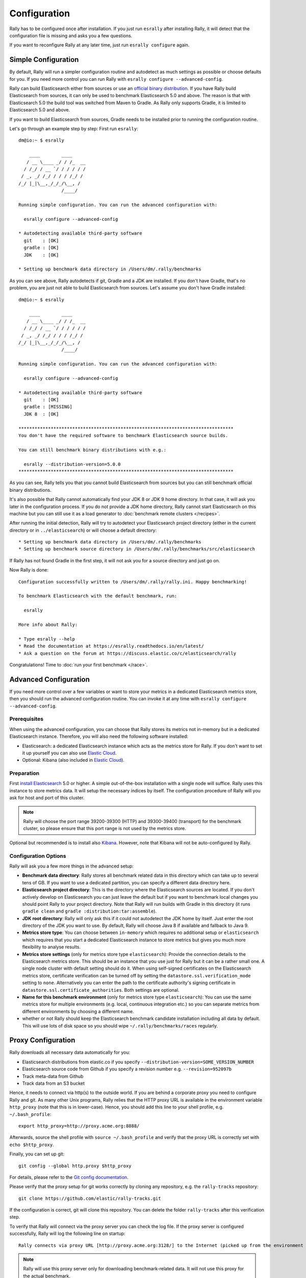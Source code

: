 Configuration
=============

Rally has to be configured once after installation. If you just run ``esrally`` after installing Rally, it will detect that the configuration file is missing and asks you a few questions.

If you want to reconfigure Rally at any later time, just run ``esrally configure`` again.

Simple Configuration
--------------------

By default, Rally will run a simpler configuration routine and autodetect as much settings as possible or choose defaults for you. If you need more control you can run Rally with ``esrally configure --advanced-config``.

Rally can build Elasticsearch either from sources or use an `official binary distribution <https://www.elastic.co/downloads/elasticsearch>`_. If you have Rally build Elasticsearch from sources, it can only be used to benchmark Elasticsearch 5.0 and above. The reason is that with Elasticsearch 5.0 the build tool was switched from Maven to Gradle. As Rally only supports Gradle, it is limited to Elasticsearch 5.0 and above.

If you want to build Elasticsearch from sources, Gradle needs to be installed prior to running the configuration routine.

Let's go through an example step by step: First run ``esrally``::

    dm@io:~ $ esrally

        ____        ____
       / __ \____ _/ / /_  __
      / /_/ / __ `/ / / / / /
     / _, _/ /_/ / / / /_/ /
    /_/ |_|\__,_/_/_/\__, /
                    /____/

    Running simple configuration. You can run the advanced configuration with:

      esrally configure --advanced-config

    * Autodetecting available third-party software
      git    : [OK]
      gradle : [OK]
      JDK    : [OK]

    * Setting up benchmark data directory in /Users/dm/.rally/benchmarks

As you can see above, Rally autodetects if git, Gradle and a JDK are installed. If you don't have Gradle, that's no problem, you are just not able to build Elasticsearch from sources. Let's assume you don't have Gradle installed::

    dm@io:~ $ esrally

        ____        ____
       / __ \____ _/ / /_  __
      / /_/ / __ `/ / / / / /
     / _, _/ /_/ / / / /_/ /
    /_/ |_|\__,_/_/_/\__, /
                    /____/

    Running simple configuration. You can run the advanced configuration with:

      esrally configure --advanced-config

    * Autodetecting available third-party software
      git    : [OK]
      gradle : [MISSING]
      JDK 8  : [OK]

    ********************************************************************************
    You don't have the required software to benchmark Elasticsearch source builds.

    You can still benchmark binary distributions with e.g.:

      esrally --distribution-version=5.0.0
    ********************************************************************************

As you can see, Rally tells you that you cannot build Elasticsearch from sources but you can still benchmark official binary distributions.

It's also possible that Rally cannot automatically find your JDK 8 or JDK 9 home directory. In that case, it will ask you later in the configuration process. If you do not provide a JDK home directory, Rally cannot start Elasticsearch on this machine but you can still use it as a load generator to :doc:`benchmark remote clusters </recipes>`.

After running the initial detection, Rally will try to autodetect your Elasticsearch project directory (either in the current directory or in ``../elasticsearch``) or will choose a default directory::

    * Setting up benchmark data directory in /Users/dm/.rally/benchmarks
    * Setting up benchmark source directory in /Users/dm/.rally/benchmarks/src/elasticsearch

If Rally has not found Gradle in the first step, it will not ask you for a source directory and just go on.

Now Rally is done::

    Configuration successfully written to /Users/dm/.rally/rally.ini. Happy benchmarking!

    To benchmark Elasticsearch with the default benchmark, run:

      esrally

    More info about Rally:

    * Type esrally --help
    * Read the documentation at https://esrally.readthedocs.io/en/latest/
    * Ask a question on the forum at https://discuss.elastic.co/c/elasticsearch/rally

Congratulations! Time to :doc:`run your first benchmark </race>`.

Advanced Configuration
----------------------

If you need more control over a few variables or want to store your metrics in a dedicated Elasticsearch metrics store, then you should run the advanced configuration routine. You can invoke it at any time with ``esrally configure --advanced-config``.

Prerequisites
~~~~~~~~~~~~~

When using the advanced configuration, you can choose that Rally stores its metrics not in-memory but in a dedicated Elasticsearch instance. Therefore, you will also need the following software installed:

* Elasticsearch: a dedicated Elasticsearch instance which acts as the metrics store for Rally. If you don't want to set it up yourself you can also use `Elastic Cloud <https://www.elastic.co/cloud>`_.
* Optional: Kibana (also included in `Elastic Cloud <https://www.elastic.co/cloud>`_).

Preparation
~~~~~~~~~~~

First `install Elasticsearch <https://www.elastic.co/downloads/elasticsearch>`_ 5.0 or higher. A simple out-of-the-box installation with a single node will suffice. Rally uses this instance to store metrics data. It will setup the necessary indices by itself. The configuration procedure of Rally will you ask for host and port of this cluster.

.. note::

   Rally will choose the port range 39200-39300 (HTTP) and 39300-39400 (transport) for the benchmark cluster, so please ensure that this port range is not used by the metrics store.

Optional but recommended is to install also `Kibana <https://www.elastic.co/downloads/kibana>`_. However, note that Kibana will not be auto-configured by Rally.

Configuration Options
~~~~~~~~~~~~~~~~~~~~~

Rally will ask you a few more things in the advanced setup:

* **Benchmark data directory**: Rally stores all benchmark related data in this directory which can take up to several tens of GB. If you want to use a dedicated partition, you can specify a different data directory here.
* **Elasticsearch project directory**: This is the directory where the Elasticsearch sources are located. If you don't actively develop on Elasticsearch you can just leave the default but if you want to benchmark local changes you should point Rally to your project directory. Note that Rally will run builds with Gradle in this directory (it runs ``gradle clean`` and ``gradle :distribution:tar:assemble``).
* **JDK root directory**: Rally will only ask this if it could not autodetect the JDK home by itself. Just enter the root directory of the JDK you want to use. By default, Rally will choose Java 8 if available and fallback to Java 9.
* **Metrics store type**: You can choose between ``in-memory`` which requires no additional setup or ``elasticsearch`` which requires that you start a dedicated Elasticsearch instance to store metrics but gives you much more flexibility to analyse results.
* **Metrics store settings** (only for metrics store type ``elasticsearch``): Provide the connection details to the Elasticsearch metrics store. This should be an instance that you use just for Rally but it can be a rather small one. A single node cluster with default setting should do it. When using self-signed certificates on the Elasticsearch metrics store, certificate verification can be turned off by setting the ``datastore.ssl.verification_mode`` setting to ``none``. Alternatively you can enter the path to the certificate authority's signing certificate in ``datastore.ssl.certificate_authorities``. Both settings are optional.
* **Name for this benchmark environment** (only for metrics store type ``elasticsearch``): You can use the same metrics store for multiple environments (e.g. local, continuous integration etc.) so you can separate metrics from different environments by choosing a different name.
* whether or not Rally should keep the Elasticsearch benchmark candidate installation including all data by default. This will use lots of disk space so you should wipe ``~/.rally/benchmarks/races`` regularly.

Proxy Configuration
-------------------

Rally downloads all necessary data automatically for you:

* Elasticsearch distributions from elastic.co if you specify ``--distribution-version=SOME_VERSION_NUMBER``
* Elasticsearch source code from Github if you specify a revision number e.g. ``--revision=952097b``
* Track meta-data from Github
* Track data from an S3 bucket

Hence, it needs to connect via http(s) to the outside world. If you are behind a corporate proxy you need to configure Rally and git. As many other Unix programs, Rally relies that the HTTP proxy URL is available in the environment variable ``http_proxy`` (note that this is in lower-case). Hence, you should add this line to your shell profile, e.g. ``~/.bash_profile``::

    export http_proxy=http://proxy.acme.org:8888/

Afterwards, source the shell profile with ``source ~/.bash_profile`` and verify that the proxy URL is correctly set with ``echo $http_proxy``.

Finally, you can set up git::

    git config --global http.proxy $http_proxy

For details, please refer to the `Git config documentation <https://git-scm.com/docs/git-config>`_.

Please verify that the proxy setup for git works correctly by cloning any repository, e.g. the ``rally-tracks`` repository::

    git clone https://github.com/elastic/rally-tracks.git

If the configuration is correct, git will clone this repository. You can delete the folder ``rally-tracks`` after this verification step.

To verify that Rally will connect via the proxy server you can check the log file. If the proxy server is configured successfully, Rally will log the following line on startup::

    Rally connects via proxy URL [http://proxy.acme.org:3128/] to the Internet (picked up from the environment variable [http_proxy]).


.. note::

   Rally will use this proxy server only for downloading benchmark-related data. It will not use this proxy for the actual benchmark.
